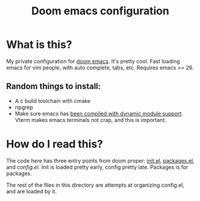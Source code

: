#+TITLE:   Doom emacs configuration

* Table of Contents :TOC_3:noexport:
- [[#what-is-this][What is this?]]
  - [[#random-things-to-install][Random things to install:]]
- [[#how-do-i-read-this][How do I read this?]]

* What is this?
My private configuration for [[https://github.com/hlissner/doom-emacs][doom emacs]]. It's pretty cool. Fast loading emacs
for vim people, with auto complete, tabs, etc. Requires emacs >= 26.

** Random things to install:
- A c build toolchain with cmake
- ripgrep
- Make sure emacs has [[https://github.com/hlissner/doom-emacs/tree/develop/modules/term/vterm][been compiled with dynamic module support]]. Vterm makes
  emacs terminals not crap, and this is important.

* How do I read this?
The code here has three entry points from doom proper: [[./init.el][init.el]], [[./packages.el][packages.el]], and
[[config.el][config.el]]. Init is loaded pretty early, config pretty late. Packages is for
packages.

The rest of the files in this directory are attempts at organizing config.el,
and are loaded by it.
